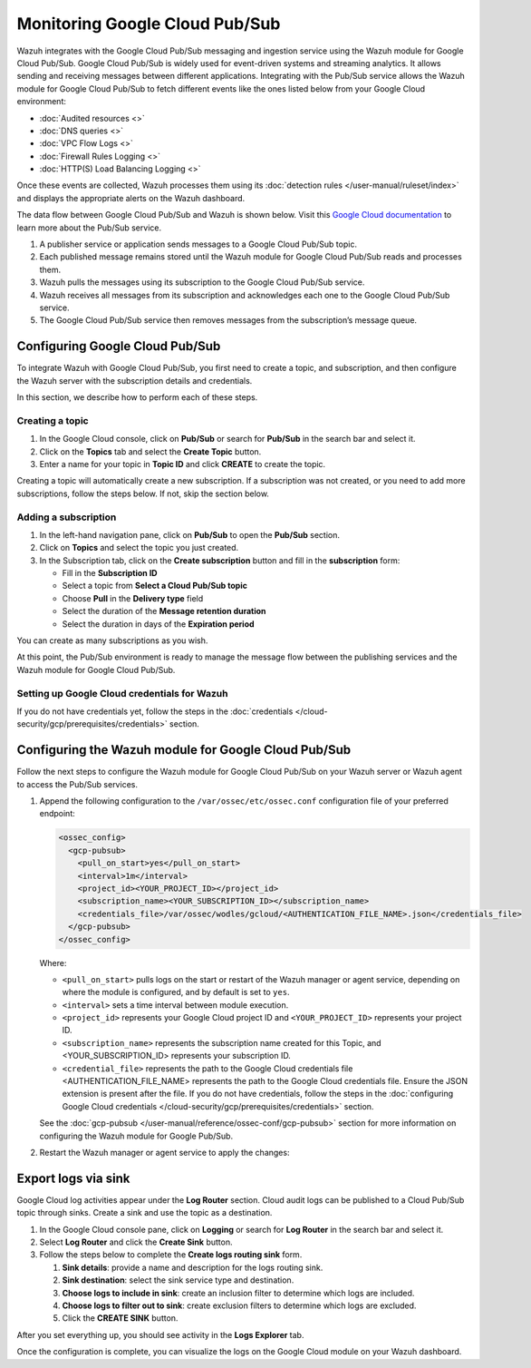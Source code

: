 .. Copyright (C) 2015, Wazuh, Inc.

.. meta::
   :description: 
  
Monitoring Google Cloud Pub/Sub
===============================

Wazuh integrates with the Google Cloud Pub/Sub messaging and ingestion service using the Wazuh module for Google Cloud Pub/Sub. Google Cloud Pub/Sub is widely used for event-driven systems and streaming analytics. It allows sending and receiving messages between different applications. Integrating with the Pub/Sub service allows the Wazuh module for Google Cloud Pub/Sub to fetch different events like the ones listed below from your Google Cloud environment:

-  :doc:`Audited resources <>`
-  :doc:`DNS queries <>`
-  :doc:`VPC Flow Logs <>`
-  :doc:`Firewall Rules Logging <>`
-  :doc:`HTTP(S) Load Balancing Logging <>`

Once these events are collected, Wazuh processes them using its :doc:`detection rules </user-manual/ruleset/index>` and displays the appropriate alerts on the Wazuh dashboard.

The data flow between Google Cloud Pub/Sub and Wazuh is shown below. Visit this `Google Cloud documentation <https://cloud.google.com/pubsub/docs/pubsub-basics>`__ to learn more about the Pub/Sub service.

#. A publisher service or application sends messages to a Google Cloud Pub/Sub topic.
#. Each published message remains stored until the Wazuh module for Google Cloud Pub/Sub reads and processes them.
#. Wazuh pulls the messages using its subscription to the Google Cloud Pub/Sub service.
#. Wazuh receives all messages from its subscription and acknowledges each one to the Google Cloud Pub/Sub service.
#. The Google Cloud Pub/Sub service then removes messages from the subscription’s message queue.

   .. thumbnail:: /images/cloud-security/gcp/gcp-wazuh-dataflow.png
      :title: Data flow between Google Cloud Pub/Sub and Wazuh
      :alt: Data flow between Google Cloud Pub/Sub and Wazuh
      :align: center
      :width: 80%

Configuring Google Cloud Pub/Sub
--------------------------------

To integrate Wazuh with Google Cloud Pub/Sub, you first need to create a topic, and subscription, and then configure the Wazuh server with the subscription details and credentials.

In this section, we describe how to perform each of these steps.

Creating a topic
^^^^^^^^^^^^^^^^

#. In the Google Cloud console, click on **Pub/Sub** or search for **Pub/Sub** in the search bar and select it.
#. Click on the **Topics** tab and select the **Create Topic** button.
#. Enter a name for your topic in **Topic ID** and click **CREATE** to create the topic.

   .. thumbnail:: /images/cloud-security/gcp/gcp-create-topic.png
      :title: Create topic
      :alt: Create topic
      :align: center
      :width: 80%

Creating a topic will automatically create a new subscription. If a subscription was not created, or you need to add more subscriptions, follow the steps below.  If not, skip the section below.

Adding a subscription 
^^^^^^^^^^^^^^^^^^^^^

#. In the left-hand navigation pane, click on **Pub/Sub** to open the **Pub/Sub** section.
#. Click on **Topics** and select the topic you just created.
#. In the Subscription tab, click on the **Create subscription** button and fill in the **subscription** form:

   -  Fill in the **Subscription ID**
   -  Select a topic from **Select a Cloud Pub/Sub topic**
   -  Choose **Pull** in the **Delivery type** field
   -  Select the duration of the **Message retention duration**
   -  Select the duration in days of the **Expiration period**

You can create as many subscriptions as you wish.

.. thumbnail:: /images/cloud-security/gcp/gcp-create-subscription.png
   :title: Create subscription
   :alt: Create subscription
   :align: center
   :width: 80%

At this point, the Pub/Sub environment is ready to manage the message flow between the publishing services and the Wazuh module for Google Cloud Pub/Sub.

Setting up Google Cloud credentials for Wazuh
^^^^^^^^^^^^^^^^^^^^^^^^^^^^^^^^^^^^^^^^^^^^^

If you do not have credentials yet, follow the steps in the :doc:`credentials </cloud-security/gcp/prerequisites/credentials>` section.

Configuring the Wazuh module for Google Cloud Pub/Sub
-----------------------------------------------------

Follow the next steps to configure the Wazuh module for Google Cloud Pub/Sub on your Wazuh server or Wazuh agent to access the Pub/Sub services.

#. Append the following configuration to the ``/var/ossec/etc/ossec.conf`` configuration file of your preferred endpoint:

   .. code-block:: xml

      <ossec_config>
        <gcp-pubsub>
          <pull_on_start>yes</pull_on_start>
          <interval>1m</interval>
          <project_id><YOUR_PROJECT_ID></project_id>
          <subscription_name><YOUR_SUBSCRIPTION_ID></subscription_name>
          <credentials_file>/var/ossec/wodles/gcloud/<AUTHENTICATION_FILE_NAME>.json</credentials_file>
        </gcp-pubsub>
      </ossec_config>

   Where:

   -  ``<pull_on_start>`` pulls logs on the start or restart of the Wazuh manager or agent service, depending on where the module is configured, and by default is set to ``yes``.
   -  ``<interval>`` sets a time interval between module execution.
   -  ``<project_id>`` represents your Google Cloud project ID and ``<YOUR_PROJECT_ID>`` represents your project ID.
   -  ``<subscription_name>`` represents the subscription name created for this Topic, and <YOUR_SUBSCRIPTION_ID> represents your subscription ID.
   -  ``<credential_file>`` represents the path to the Google Cloud credentials file <AUTHENTICATION_FILE_NAME> represents the path to the Google Cloud credentials file. Ensure the JSON extension is present after the file. If you do not have credentials, follow the steps in the :doc:`configuring Google Cloud credentials </cloud-security/gcp/prerequisites/credentials>` section. 

   See the :doc:`gcp-pubsub </user-manual/reference/ossec-conf/gcp-pubsub>` section for more information on configuring the Wazuh module for Google Pub/Sub.

#. Restart the Wazuh manager or agent service to apply the changes:

   .. tabs::

      .. group-tab:: Wazuh manager

         .. code-block:: console

            # systemctl restart wazuh-manager

      .. group-tab:: Wazuh agent

         .. code-block:: console

            # systemctl restart wazuh-agent

Export logs via sink
--------------------

Google Cloud log activities appear under the **Log Router** section. Cloud audit logs can be published to a Cloud Pub/Sub topic through sinks. Create a sink and use the topic as a destination.

#. In the Google Cloud console pane, click on **Logging** or search for **Log Router** in the search bar and select it.
#. Select **Log Router** and click the **Create Sink** button.
#. Follow the steps below to complete the **Create logs routing sink** form.

   #. **Sink details**: provide a name and description for the logs routing sink.
   #. **Sink destination**: select the sink service type and destination.
   #. **Choose logs to include in sink**: create an inclusion filter to determine which logs are included.
   #. **Choose logs to filter out to sink**: create exclusion filters to determine which logs are excluded.
   #. Click the **CREATE SINK** button.

.. thumbnail:: /images/cloud-security/gcp/gcp-create-sink-destination.png
   :title: Create sink
   :alt: Create sink
   :align: center
   :width: 80%

After you set everything up, you should see activity in the **Logs Explorer** tab.

.. thumbnail:: /images/cloud-security/gcp/gcp-logs-explorer-activity.png
   :title: Activity in Logs explorer
   :alt: Activity in Logs explorer
   :align: center
   :width: 80%

Once the configuration is complete, you can visualize the logs on the Google Cloud module on your Wazuh dashboard.

.. thumbnail:: /images/cloud-security/gcp/visualize-gcp-logs.png
   :title: Visualize logs in the Google Cloud module
   :alt: Visualize logs in the Google Cloud module
   :align: center
   :width: 80%
